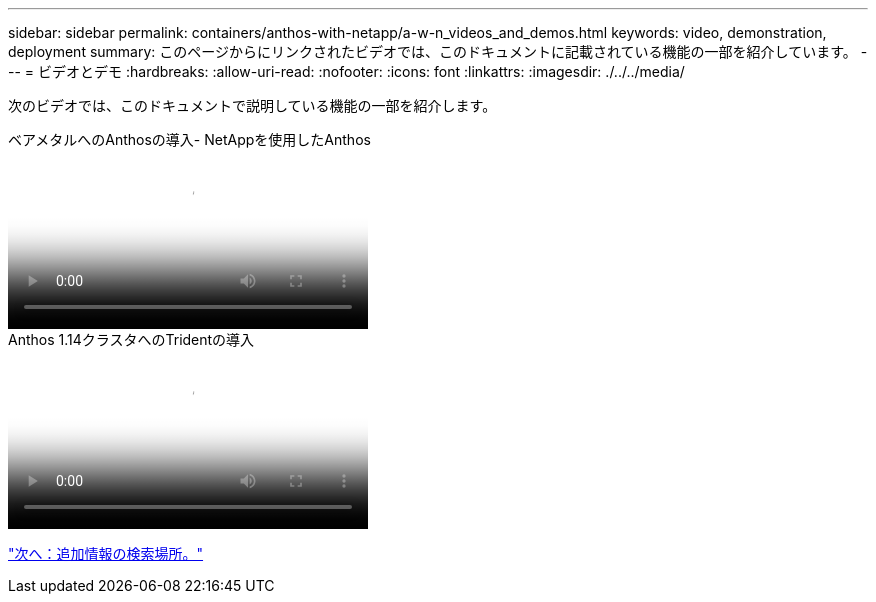 ---
sidebar: sidebar 
permalink: containers/anthos-with-netapp/a-w-n_videos_and_demos.html 
keywords: video, demonstration, deployment 
summary: このページからにリンクされたビデオでは、このドキュメントに記載されている機能の一部を紹介しています。 
---
= ビデオとデモ
:hardbreaks:
:allow-uri-read: 
:nofooter: 
:icons: font
:linkattrs: 
:imagesdir: ./../../media/


[role="lead"]
次のビデオでは、このドキュメントで説明している機能の一部を紹介します。

.ベアメタルへのAnthosの導入- NetAppを使用したAnthos
video::a9e5fd88-6bdc-4d23-a4b5-b01200effc06[panopto,width=360]
.Anthos 1.14クラスタへのTridentの導入
video::8ea4c03a-85e9-4d90-bf3c-afb6011b051c[panopto,width=360]
link:a-w-n_additional_information.html["次へ：追加情報の検索場所。"]
